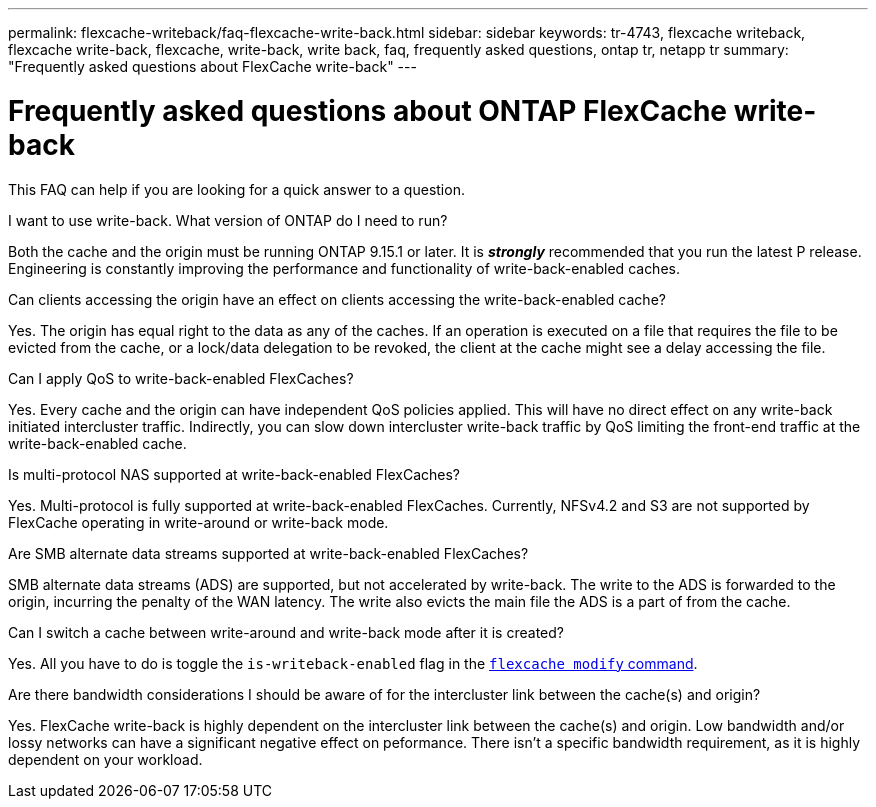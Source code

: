 ---
permalink: flexcache-writeback/faq-flexcache-write-back.html
sidebar: sidebar
keywords: tr-4743, flexcache writeback, flexcache write-back, flexcache, write-back, write back, faq, frequently asked questions, ontap tr, netapp tr
summary: "Frequently asked questions about FlexCache write-back"
---

= Frequently asked questions about ONTAP FlexCache write-back
:icons: font
:imagesdir: ../media/
    
[.lead]
This FAQ can help if you are looking for a quick answer to a question.

.I want to use write-back. What version of ONTAP do I need to run?
Both the cache and the origin must be running ONTAP 9.15.1 or later. It is *_strongly_* recommended that you run the latest P release. Engineering is constantly improving the performance and functionality of write-back-enabled caches.

.Can clients accessing the origin have an effect on clients accessing the write-back-enabled cache?
Yes. The origin has equal right to the data as any of the caches. If an operation is executed on a file that requires the file to be evicted from the cache, or a lock/data delegation to be revoked, the client at the cache might see a delay accessing the file.

.Can I apply QoS to write-back-enabled FlexCaches?
Yes. Every cache and the origin can have independent QoS policies applied. This will have no direct effect on any write-back initiated intercluster traffic. Indirectly, you can slow down intercluster write-back traffic by QoS limiting the front-end traffic at the write-back-enabled cache.

.Is multi-protocol NAS supported at write-back-enabled FlexCaches?
Yes. Multi-protocol is fully supported at write-back-enabled FlexCaches. Currently, NFSv4.2 and S3 are not supported by FlexCache operating in write-around or write-back mode.

.Are SMB alternate data streams supported at write-back-enabled FlexCaches?
SMB alternate data streams (ADS) are supported, but not accelerated by write-back. The write to the ADS is forwarded to the origin, incurring the penalty of the WAN latency. The write also evicts the main file the ADS is a part of from the cache.

.Can I switch a cache between write-around and write-back mode after it is created?
Yes. All you have to do is toggle the `is-writeback-enabled` flag in the link:../flexcache-writeback/flexcache-writeback-enable-task.html[`flexcache modify` command].

.Are there bandwidth considerations I should be aware of for the intercluster link between the cache(s) and origin?
Yes. FlexCache write-back is highly dependent on the intercluster link between the cache(s) and origin. Low bandwidth and/or lossy networks can have a significant negative effect on peformance. There isn't a specific bandwidth requirement, as it is highly dependent on your workload.

// 2024-12-20,PR-2195
// 2025-10-28,General Updates for 9.17.1